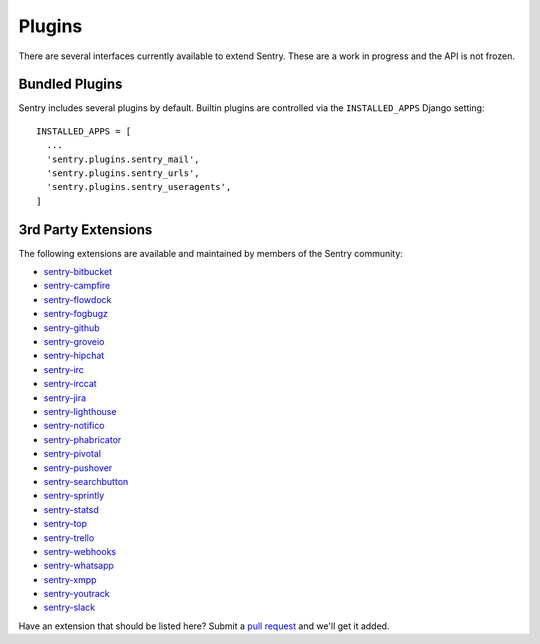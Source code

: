 Plugins
=======

There are several interfaces currently available to extend Sentry. These are a work in
progress and the API is not frozen.

Bundled Plugins
---------------

Sentry includes several plugins by default. Builtin plugins are controlled via the
``INSTALLED_APPS`` Django setting::

    INSTALLED_APPS = [
      ...
      'sentry.plugins.sentry_mail',
      'sentry.plugins.sentry_urls',
      'sentry.plugins.sentry_useragents',
    ]

.. data:: sentry.plugins.sentry_urls
    :noindex:

    Enables auto tagging of urls based on the Http interface contents.

.. data:: sentry.plugins.sentry_mail
    :noindex:

    Enables email notifications when new events or regressions happen.

.. data:: sentry.plugins.sentry_useragents
    :noindex:

    Enables auto tagging of browsers and operating systems based on the
    'User-Agent' header in the HTTP interface.

    .. versionadded:: 4.5.0

3rd Party Extensions
--------------------

The following extensions are available and maintained by members of the Sentry community:

* `sentry-bitbucket <https://github.com/neilalbrock/sentry-bitbucket>`_
* `sentry-campfire <https://github.com/mkhattab/sentry-campfire>`_
* `sentry-flowdock <https://github.com/getsentry/sentry-flowdock>`_
* `sentry-fogbugz <https://github.com/glasslion/sentry-fogbugz>`_
* `sentry-github <https://github.com/getsentry/sentry-github>`_
* `sentry-groveio <https://github.com/mattrobenolt/sentry-groveio>`_
* `sentry-hipchat <https://github.com/linovia/sentry-hipchat>`_
* `sentry-irc <https://github.com/gisce/sentry-irc>`_
* `sentry-irccat <https://github.com/russss/sentry-irccat>`_
* `sentry-jira <https://github.com/thurloat/sentry-jira>`_
* `sentry-lighthouse <https://github.com/gthb/sentry-lighthouse>`_
* `sentry-notifico <https://github.com/lukegb/sentry-notifico>`_
* `sentry-phabricator <https://github.com/getsentry/sentry-phabricator>`_
* `sentry-pivotal <https://github.com/getsentry/sentry-pivotal>`_
* `sentry-pushover <https://github.com/dz0ny/sentry-pushover>`_
* `sentry-searchbutton <https://github.com/timmyomahony/sentry-searchbutton>`_
* `sentry-sprintly <https://github.com/mattrobenolt/sentry-sprintly>`_
* `sentry-statsd <https://github.com/dreadatour/sentry-statsd>`_
* `sentry-top <https://github.com/getsentry/sentry-top>`_
* `sentry-trello <https://github.com/DamianZaremba/sentry-trello>`_
* `sentry-webhooks <https://github.com/getsentry/sentry-webhooks>`_
* `sentry-whatsapp <https://github.com/ecarreras/sentry-whatsapp>`_
* `sentry-xmpp <https://github.com/chroto/sentry-xmpp>`_
* `sentry-youtrack <https://github.com/bogdal/sentry-youtrack>`_
* `sentry-slack <https://github.com/getsentry/sentry-slack>`_

Have an extension that should be listed here? Submit a `pull request <https://github.com/getsentry/sentry>`_ and we'll
get it added.

